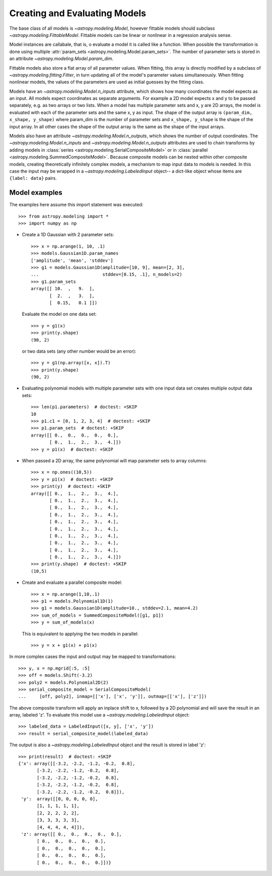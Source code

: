 ******************************
Creating and Evaluating Models
******************************

The base class of all models is `~astropy.modeling.Model`, however
fittable models should subclass `~astropy.modeling.FittableModel`.
Fittable models can be linear or nonlinear in a regression analysis sense.

Model instances are callabale, that is, o evaluate a model it is called like a
function. When possible the transformation is done using multiple
:attr:`param_sets <astropy.modeling.Model.param_sets>`.  The number of
parameter sets is stored in an attribute
`~astropy.modeling.Model.param_dim`.

Fittable models also store a flat array of all parameter values.  When
fitting, this array is directly modified by a subclass of
`~astropy.modeling.fitting.Fitter`, in turn updating all of the model's
parameter values simultaneously.  When fitting nonlinear models, the values of
the parameters are used as initial guesses by the fitting class.

Models have an `~astropy.modeling.Model.n_inputs` attribute, which shows
how many coordinates the model expects as an input. All models expect
coordinates as separate arguments.  For example a 2D model expects x and y to
be passed separately, e.g. as two arrays or two lists. When a model has
multiple parameter sets and x, y are 2D arrays, the model is evaluated with
each of the parameter sets and the same x, y as input. The shape of the output
array is ``(param_dim, x_shape, y_shape)`` where param_dim is the number of
parameter sets and ``x_shape, y_shape`` is the shape of the input array.  In
all other cases the shape of the output array is the same as the shape of the
input arrays.

Models also have an attribute `~astropy.modeling.Model.n_outputs`, which
shows the number of output coordinates. The
`~astropy.modeling.Model.n_inputs` and
`~astropy.modeling.Model.n_outputs` attributes are used to chain
transforms by adding models in :class:`series
<astropy.modeling.SerialCompositeModel>` or in :class:`parallel
<astropy.modeling.SummedCompositeModel>`. Because composite models can
be nested within other composite models, creating theoretically infinitely
complex models, a mechanism to map input data to models is needed. In this case
the input may be wrapped in a `~astropy.modeling.LabeledInput` object-- a
dict-like object whose items are ``{label: data}`` pairs.


Model examples
--------------

The examples here assume this import statement was executed::

    >>> from astropy.modeling import *
    >>> import numpy as np

- Create a 1D Gaussian with 2 parameter sets::

    >>> x = np.arange(1, 10, .1)
    >>> models.Gaussian1D.param_names
    ['amplitude', 'mean', 'stddev']
    >>> g1 = models.Gaussian1D(amplitude=[10, 9], mean=[2, 3],
    ...                        stddev=[0.15, .1], n_models=2)
    >>> g1.param_sets
    array([[ 10.  ,   9.  ],
           [  2.  ,   3.  ],
           [  0.15,   0.1 ]])

  Evaluate the model on one data set::

      >>> y = g1(x)
      >>> print(y.shape)
      (90, 2)

  or two data sets (any other number would be an error)::

      >>> y = g1(np.array([x, x]).T)
      >>> print(y.shape)
      (90, 2)

.. plot::

   import matplotlib.pyplot as plt
   import numpy as np
   from astropy.modeling import models, fitting
   x = np.arange(1, 10, .1)
   g1 = models.Gaussian1D(amplitude=[10, 9], mean=[2,3], stddev=[.15,.1],
                          n_models=2)
   y = g1(x)
   plt.plot(x, y)
   plt.title('Evaluate a Gaussian1D model with 2 parameter sets and 1 set of '
             'input data')
   plt.show()

.. plot::

   import matplotlib.pyplot as plt
   import numpy as np
   from astropy.modeling import models, fitting
   x = np.arange(1, 10, .1)
   g1 = models.Gaussian1D(amplitude=[10, 9], mean=[2,3], stddev=[.15,.1],
                          model_set_axis=0)
   y = g1(np.array([x, x]).T)
   plt.plot(x, y)
   plt.title('Evaluating a Gaussian1D model with 2 parameter sets and 2 sets '
             'of input data')
   plt.show()


- Evaluating polynomial models with multiple parameter sets with one input data
  set creates multiple output data sets::

    >>> len(p1.parameters)  # doctest: +SKIP
    10
    >>> p1.c1 = [0, 1, 2, 3, 4]  # doctest: +SKIP
    >>> p1.param_sets  # doctest: +SKIP
    array([[ 0.,  0.,  0.,  0.,  0.],
           [ 0.,  1.,  2.,  3.,  4.]])
    >>> y = p1(x)  # doctest: +SKIP


.. plot::

   import matplotlib.pyplot as plt
   import numpy as np
   from astropy.modeling import models, fitting
   x = np.arange(1, 10, .1)
   p1 = models.Polynomial1D(1, n_models=5)
   p1.c1 = [0, 1, 2, 3, 4]
   y = p1(x)
   plt.plot(x, y)
   plt.title("Polynomial1D model with 5 parameter sets")
   plt.show()

- When passed a 2D array, the same polynomial will map parameter sets to array
  columns::

    >>> x = np.ones((10,5))
    >>> y = p1(x)  # doctest: +SKIP
    >>> print(y)  # doctest: +SKIP
    array([[ 0.,  1.,  2.,  3.,  4.],
           [ 0.,  1.,  2.,  3.,  4.],
           [ 0.,  1.,  2.,  3.,  4.],
           [ 0.,  1.,  2.,  3.,  4.],
           [ 0.,  1.,  2.,  3.,  4.],
           [ 0.,  1.,  2.,  3.,  4.],
           [ 0.,  1.,  2.,  3.,  4.],
           [ 0.,  1.,  2.,  3.,  4.],
           [ 0.,  1.,  2.,  3.,  4.],
           [ 0.,  1.,  2.,  3.,  4.]])
    >>> print(y.shape)  # doctest: +SKIP
    (10,5)

- Create and evaluate a parallel composite model::

    >>> x = np.arange(1,10,.1)
    >>> p1 = models.Polynomial1D(1)
    >>> g1 = models.Gaussian1D(amplitude=10., stddev=2.1, mean=4.2)
    >>> sum_of_models = SummedCompositeModel([g1, p1])
    >>> y = sum_of_models(x)

  This is equivalent to applying the two models in parallel::

      >>> y = x + g1(x) + p1(x)

In more complex cases the input and output may be mapped to transformations::

    >>> y, x = np.mgrid[:5, :5]
    >>> off = models.Shift(-3.2)
    >>> poly2 = models.Polynomial2D(2)
    >>> serial_composite_model = SerialCompositeModel(
    ...     [off, poly2], inmap=[['x'], ['x', 'y']], outmap=[['x'], ['z']])

The above composite transform will apply an inplace shift to x, followed by a
2D polynomial and will save the result in an array, labeled 'z'.  To evaluate
this model use a `~astropy.modeling.LabeledInput` object::

    >>> labeled_data = LabeledInput([x, y], ['x', 'y'])
    >>> result = serial_composite_model(labeled_data)

The output is also a `~astropy.modeling.LabeledInput` object and the
result is stored in label 'z'::

    >>> print(result)  # doctest: +SKIP
    {'x': array([[-3.2, -2.2, -1.2, -0.2,  0.8],
           [-3.2, -2.2, -1.2, -0.2,  0.8],
           [-3.2, -2.2, -1.2, -0.2,  0.8],
           [-3.2, -2.2, -1.2, -0.2,  0.8],
           [-3.2, -2.2, -1.2, -0.2,  0.8]]),
     'y':  array([[0, 0, 0, 0, 0],
           [1, 1, 1, 1, 1],
           [2, 2, 2, 2, 2],
           [3, 3, 3, 3, 3],
           [4, 4, 4, 4, 4]]),
     'z': array([[ 0.,  0.,  0.,  0.,  0.],
           [ 0.,  0.,  0.,  0.,  0.],
           [ 0.,  0.,  0.,  0.,  0.],
           [ 0.,  0.,  0.,  0.,  0.],
           [ 0.,  0.,  0.,  0.,  0.]])}
